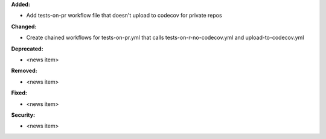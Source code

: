 **Added:**

* Add tests-on-pr workflow file that doesn't upload to codecov for private repos

**Changed:**

* Create chained workflows for tests-on-pr.yml that calls tests-on-r-no-codecov.yml and upload-to-codecov.yml

**Deprecated:**

* <news item>

**Removed:**

* <news item>

**Fixed:**

* <news item>

**Security:**

* <news item>
